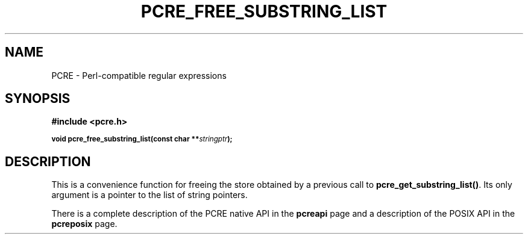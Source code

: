 .TH PCRE_FREE_SUBSTRING_LIST 3
.SH NAME
PCRE - Perl-compatible regular expressions
.SH SYNOPSIS
.rs
.sp
.B #include <pcre.h>
.PP
.SM
.B void pcre_free_substring_list(const char **\fIstringptr\fP);
.
.SH DESCRIPTION
.rs
.sp
This is a convenience function for freeing the store obtained by a previous
call to \fBpcre_get_substring_list()\fP. Its only argument is a pointer to the
list of string pointers.
.P
There is a complete description of the PCRE native API in the
.\" HREF
\fBpcreapi\fP
.\"
page and a description of the POSIX API in the
.\" HREF
\fBpcreposix\fP
.\"
page.
